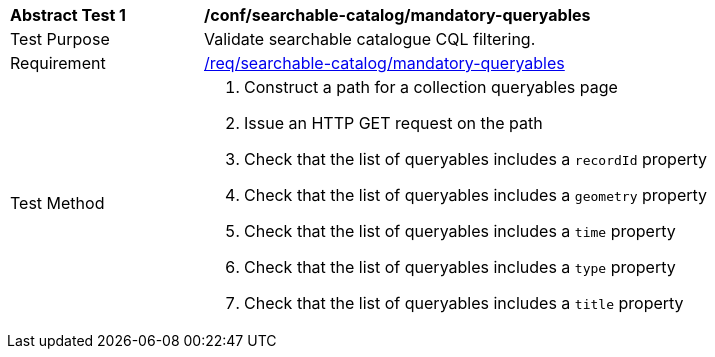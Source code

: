 [[ats_searchable-catalog_mandatory-queryables]]
[width="90%",cols="2,6a"]
|===
^|*Abstract Test {counter:ats-id}* |*/conf/searchable-catalog/mandatory-queryables*
^|Test Purpose |Validate searchable catalogue CQL filtering.
^|Requirement |<<req_searchable-catalog_mandatory-queryables,/req/searchable-catalog/mandatory-queryables>>
^|Test Method |. Construct a path for a collection queryables page
. Issue an HTTP GET request on the path
. Check that the list of queryables includes a ``recordId`` property
. Check that the list of queryables includes a ``geometry`` property
. Check that the list of queryables includes a ``time`` property
. Check that the list of queryables includes a ``type`` property
. Check that the list of queryables includes a ``title`` property
|===

